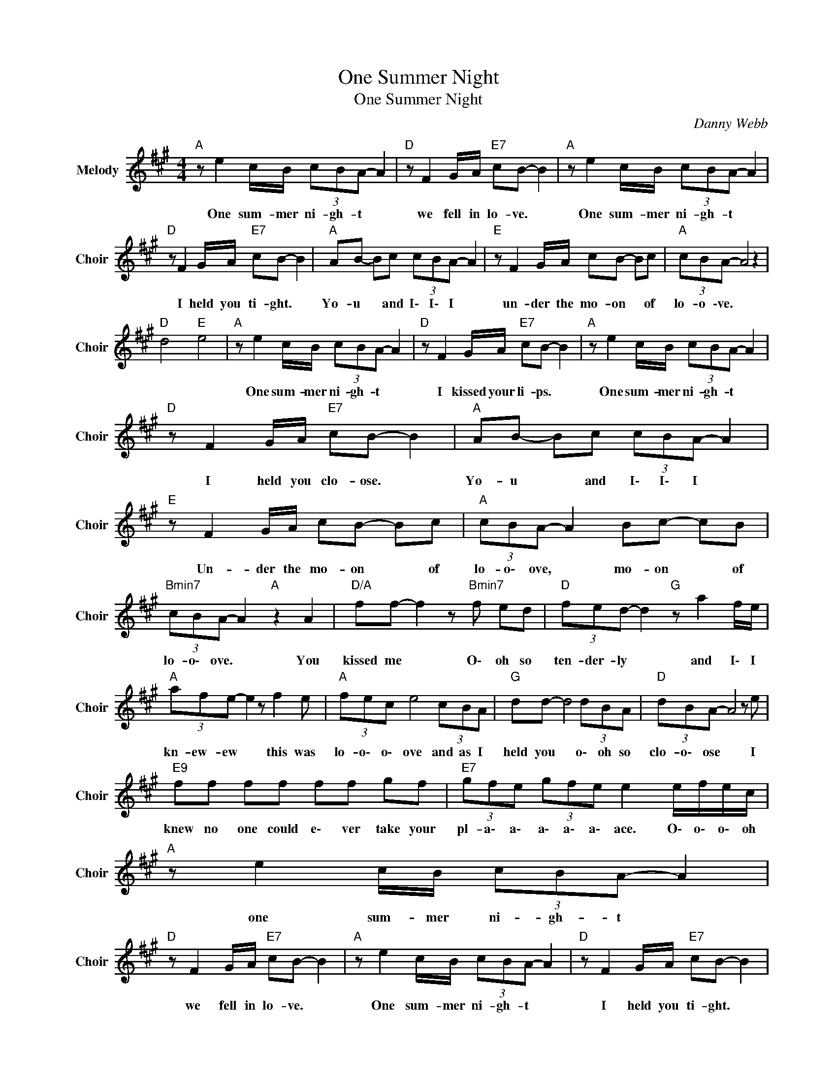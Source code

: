 X:1
T:One Summer Night
T:One Summer Night
C:Danny Webb
Z:All Rights Reserved
L:1/8
M:4/4
K:A
V:1 treble nm="Melody" snm="Choir"
%%MIDI program 53
V:1
"A " z e2 c/B/ (3cBA- A2 |"D " z F2 G/A/"E7" cB- B2 |"A " z e2 c/B/ (3cBA- A2 | %3
w: One sum- mer ni- gh- t *|we fell in lo- ve. *|One sum- mer ni- gh- t *|
"D " z F2 G/A/"E7" cB- B2 |"A " AB- Bc (3cBA- A2 |"E " z F2 G/A/ cB- Bc |"A " (3cBA- A4 z2 | %7
w: I held you ti- ght. *|Yo- u * and I\- I\- I *|un- der the mo- on * of|lo- o \-ve. *|
"D " d4"E " e4 |"A " z e2 c/B/ (3cBA- A2 |"D " z F2 G/A/"E7" cB- B2 |"A " z e2 c/B/ (3cBA- A2 | %11
w: |One sum- mer ni- gh- t *|I kissed your li- ps. *|One sum- mer ni- gh- t *|
"D " z F2 G/A/"E7" cB- B2 |"A " AB- Bc (3cBA- A2 |"E " z F2 G/A/ cB- Bc |"A " (3cBA- A2 Bc- cB | %15
w: I held you clo- ose. *|Yo- u * and I\- I\- I *|Un- der the mo- on * of|lo- o\- ove, * mo- on * of|
"Bmin7" (3cBA- A2"A " z2 A2 |"D/A" ff- f2 z"Bmin7" f ed |"D " (3fed- d2"G " z a2 f/e/ | %18
w: lo- o\- ove. * You|kissed me * O\- oh so|ten- der- ly * and I\- I|
"A " (3afe- e2 z f2 e |"A " (3fec e4 (3cBA |"G " dd- d4 (3dBA |"D " (3dBA- A4 z e | %22
w: kn- ew- ew * this was|lo- o\- o\- ove and as I|held you * o\- oh so|clo- o\- ose * I|
"E9" ff ff ff gf |"E7" (3gfe (3gfe e2 e/f/e/c/ |"A " z e2 c/B/ (3cBA- A2 | %25
w: knew no one could e\- ver take your|pl- a\- a\- a\- a\- a\- ace. O\- o\- o\- oh|one sum- mer ni- gh- t *|
"D " z F2 G/A/"E7" cB- B2 |"A " z e2 c/B/ (3cBA- A2 |"D " z F2 G/A/"E7" cB- B2 | %28
w: we fell in lo- ve. *|One sum- mer ni- gh- t *|I held you ti- ght. *|
"A " AB- Bc (3cBA- A2 |"D " z F GA"E7" (3BcB- Bc |"A " (3cBA- A4 z2 |"Bmin7" f4"D " f4 |"A " a8 |] %33
w: Yo- u * and I\- I\- I *|un- der the mo- o\- on * of|lo- o \-ve. *|Moon of|Love!|

